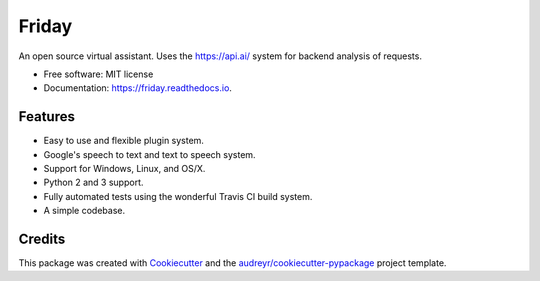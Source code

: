 ===============================
Friday
===============================

.. image:: https://api.codacy.com/project/badge/Grade/1704089e7167476299e9e5cd40a9bf22
   :alt: Codacy Badge
   :target: https://www.codacy.com/app/Zenohm/Friday?utm_source=github.com&utm_medium=referral&utm_content=Zenohm/Friday&utm_campaign=badger


.. image:: https://img.shields.io/pypi/v/Friday.svg
        :target: https://pypi.python.org/pypi/Friday

.. image:: https://img.shields.io/travis/Zenohm/Friday.svg
        :target: https://travis-ci.org/Zenohm/Friday

.. image:: https://readthedocs.org/projects/friday/badge/?version=latest
        :target: https://friday.readthedocs.io/en/latest/?badge=latest
        :alt: Documentation Status

.. image:: https://pyup.io/repos/github/zenohm/friday/shield.svg
     :target: https://pyup.io/repos/github/zenohm/friday/
     :alt: Updates

.. image:: https://landscape.io/github/Zenohm/Friday/master/landscape.svg?style=flat
   :target: https://landscape.io/github/Zenohm/Friday/master
   :alt: Code Health


An open source virtual assistant. Uses the https://api.ai/ system for backend analysis of requests.


* Free software: MIT license
* Documentation: https://friday.readthedocs.io.


Features
--------

* Easy to use and flexible plugin system.
* Google's speech to text and text to speech system.
* Support for Windows, Linux, and OS/X.
* Python 2 and 3 support.
* Fully automated tests using the wonderful Travis CI build system.
* A simple codebase.

Credits
---------

This package was created with Cookiecutter_ and the `audreyr/cookiecutter-pypackage`_ project template.

.. _Cookiecutter: https://github.com/audreyr/cookiecutter
.. _`audreyr/cookiecutter-pypackage`: https://github.com/audreyr/cookiecutter-pypackage

